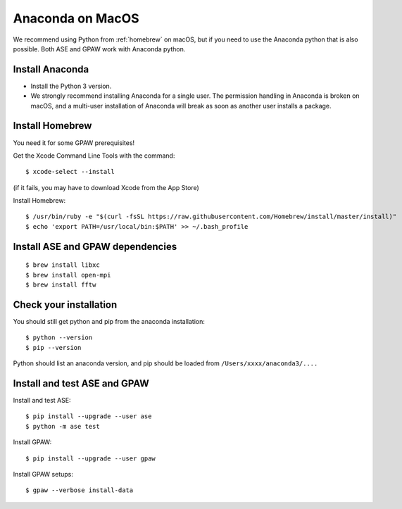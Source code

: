 .. _anaconda:

=================
Anaconda on MacOS
=================

We recommend using Python from :ref:`homebrew` on macOS, but if you need to use the Anaconda python that is also possible.  Both ASE and GPAW work with Anaconda python.


Install Anaconda
================

* Install the Python 3 version.

* We strongly recommend installing Anaconda for a single user.  The permission handling in Anaconda is broken on macOS, and a multi-user installation of Anaconda will break as soon as another user installs a package.


Install Homebrew
================

You need it for some GPAW prerequisites!

Get the Xcode Command Line Tools with the command::

    $ xcode-select --install

(if it fails, you may have to download Xcode from the App Store)

Install Homebrew::

    $ /usr/bin/ruby -e "$(curl -fsSL https://raw.githubusercontent.com/Homebrew/install/master/install)"
    $ echo 'export PATH=/usr/local/bin:$PATH' >> ~/.bash_profile

Install ASE and GPAW dependencies
=================================

::

    $ brew install libxc
    $ brew install open-mpi
    $ brew install fftw

Check your installation
=======================

You should still get python and pip from the anaconda installation::

    $ python --version
    $ pip --version

Python should list an anaconda version, and pip should be loaded from ``/Users/xxxx/anaconda3/....``

Install and test ASE and GPAW
=============================

Install and test ASE::

    $ pip install --upgrade --user ase
    $ python -m ase test

Install GPAW::

    $ pip install --upgrade --user gpaw

Install GPAW setups::

    $ gpaw --verbose install-data


